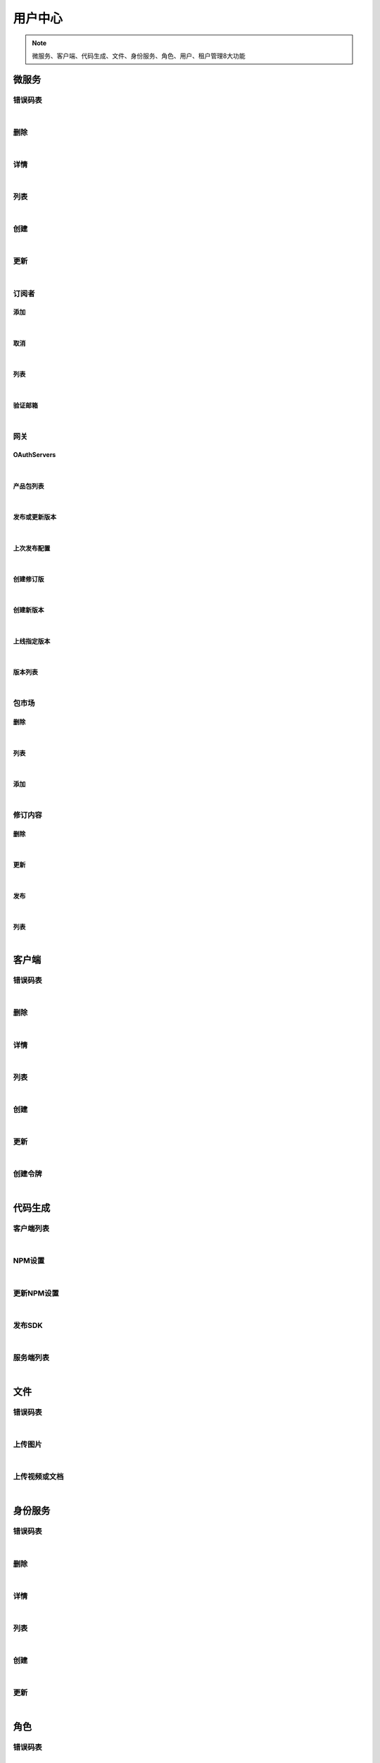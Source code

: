 ﻿用户中心
=================
.. Note::

	微服务、客户端、代码生成、文件、身份服务、角色、用户、租户管理8大功能

微服务
----------------------

错误码表
~~~~~~~~~~~~~~~~~~~~~~

.. raw:: html

	<p>
	微服务代码对照表
	<br /><br />
	<a class="btn btn-neutral" href="https://portal.ixingban.com/docs/services/1/operations/apiresource-codes">Link</a>
	</p>

|

删除
~~~~~~~~~~~~~~~~~~~~~~

.. raw:: html

	<p>
	<label>Client Scopes：</label>
	<code>ids4.ms.apiresource.delete</code>
	<label>User Permissions：</label>
	<code>ids4.ms.apiresource.delete</code>
	<br /><br />
	<a class="btn btn-neutral" href="https://portal.ixingban.com/docs/services/1/operations/apiresource-delete">Link</a>
	</p>

|

详情
~~~~~~~~~~~~~~~~~~~~~~

.. raw:: html

	<p>
	<label>Client Scopes：</label>
	<code>ids4.ms.apiresource.detail</code>
	<label>User Permissions：</label>
	<code>ids4.ms.apiresource.detail</code>
	<br /><br />
	<a class="btn btn-neutral" href="https://portal.ixingban.com/docs/services/1/operations/apiresource-detail">Link</a>
	</p>

|

列表
~~~~~~~~~~~~~~~~~~~~~~

.. raw:: html

	<p>
	<label>Client Scopes：</label>
	<code>ids4.ms.apiresource.get</code>
	<label>User Permissions：</label>
	<code>ids4.ms.apiresource.get</code>
	<br /><br />
	<a class="btn btn-neutral" href="https://portal.ixingban.com/docs/services/1/operations/apiresource-get">Link</a>
	</p>

|

创建
~~~~~~~~~~~~~~~~~~~~~~

.. raw:: html

	<p>
	<label>Client Scopes：</label>
	<code>ids4.ms.apiresource.post</code>
	<label>User Permissions：</label>
	<code>ids4.ms.apiresource.post</code>
	<br /><br />
	<a class="btn btn-neutral" href="https://portal.ixingban.com/docs/services/1/operations/apiresource-post">Link</a>
	</p>

|

更新
~~~~~~~~~~~~~~~~~~~~~~

.. raw:: html

	<p>
	<label>Client Scopes：</label>
	<code>ids4.ms.apiresource.put</code>
	<label>User Permissions：</label>
	<code>ids4.ms.apiresource.put</code>
	<br /><br />
	<a class="btn btn-neutral" href="https://portal.ixingban.com/docs/services/1/operations/apiresource-put">Link</a>
	</p>

|

订阅者
~~~~~~~~~~~~~~~~~~~~~~

添加
^^^^^^^^^^^^^^^^^^^^^^^^^^^

.. raw:: html

	<p>
	微服务 - 订阅者 - 添加
	<br /><br />
	<a class="btn btn-neutral" href="https://portal.ixingban.com/docs/services/1/operations/apiresource-addsubscription">Link</a>
	</p>

|

取消
^^^^^^^^^^^^^^^^^^^^^^^^^^^

.. raw:: html

	<p>
	微服务 - 订阅者 - 取消
	<br /><br />
	<a class="btn btn-neutral" href="https://portal.ixingban.com/docs/services/1/operations/apiresource-delsubscription">Link</a>
	</p>

|

列表
^^^^^^^^^^^^^^^^^^^^^^^^^^^

.. raw:: html

	<p>
	<label>Client Scopes：</label>
	<code>ids4.ms.apiresource.subscriptions</code>
	<label>User Permissions：</label>
	<code>ids4.ms.apiresource.subscriptions</code>
	<br /><br />
	<a class="btn btn-neutral" href="https://portal.ixingban.com/docs/services/1/operations/apiresource-subscriptions">Link</a>
	</p>

|

验证邮箱
^^^^^^^^^^^^^^^^^^^^^^^^^^^

.. raw:: html

	<p>
	<label>Client Scopes：</label>
	<code>ids4.ms.apiresource.verifyemail</code>
	<label>User Permissions：</label>
	<code>ids4.ms.apiresource.verifyemail</code>
	<br /><br />
	<a class="btn btn-neutral" href="https://portal.ixingban.com/docs/services/1/operations/apiresource-verifyemail">Link</a>
	</p>

|

网关
~~~~~~~~~~~~~~~~~~~~~~

OAuthServers
^^^^^^^^^^^^^^^^^^^^^^^^^^^

.. raw:: html

	<p>
	<label>Client Scopes：</label>
	<code>ids4.ms.apiresource.authservers</code>
	<label>User Permissions：</label>
	<code>ids4.ms.apiresource.authservers</code>
	<br /><br />
	<a class="btn btn-neutral" href="https://portal.ixingban.com/docs/services/1/operations/apiresource-authservers">Link</a>
	</p>

|

产品包列表
^^^^^^^^^^^^^^^^^^^^^^^^^^^

.. raw:: html

	<p>
	<label>Client Scopes：</label>
	<code>ids4.ms.apiresource.products</code>
	<label>User Permissions：</label>
	<code>ids4.ms.apiresource.products</code>
	<br /><br />
	<a class="btn btn-neutral" href="https://portal.ixingban.com/docs/services/1/operations/apiresource-products">Link</a>
	</p>

|

发布或更新版本
^^^^^^^^^^^^^^^^^^^^^^^^^^^

.. raw:: html

	<p>
	<label>Client Scopes：</label>
	<code>ids4.ms.apiresource.publish</code>
	<label>User Permissions：</label>
	<code>ids4.ms.apiresource.publish</code>
	<br /><br />
	<a class="btn btn-neutral" href="https://portal.ixingban.com/docs/services/1/operations/apiresource-publish">Link</a>
	</p>

|

上次发布配置
^^^^^^^^^^^^^^^^^^^^^^^^^^^

.. raw:: html

	<p>
	<label>Client Scopes：</label>
	<code>ids4.ms.apiresource.publishconfiguration</code>
	<label>User Permissions：</label>
	<code>ids4.ms.apiresource.publishconfiguration</code>
	<br /><br />
	<a class="btn btn-neutral" href="https://portal.ixingban.com/docs/services/1/operations/apiresource-publishconfiguration">Link</a>
	</p>

|

创建修订版
^^^^^^^^^^^^^^^^^^^^^^^^^^^

.. raw:: html

	<p>
	<label>Client Scopes：</label>
	<code>ids4.ms.apiresource.publishrevision</code>
	<label>User Permissions：</label>
	<code>ids4.ms.apiresource.publishrevision</code>
	<br /><br />
	<a class="btn btn-neutral" href="https://portal.ixingban.com/docs/services/1/operations/apiresource-publishrevision">Link</a>
	</p>

|

创建新版本
^^^^^^^^^^^^^^^^^^^^^^^^^^^

.. raw:: html

	<p>
	<label>Client Scopes：</label>
	<code>ids4.ms.apiresource.publishversion</code>
	<label>User Permissions：</label>
	<code>ids4.ms.apiresource.publishversion</code>
	<br /><br />
	<a class="btn btn-neutral" href="https://portal.ixingban.com/docs/services/1/operations/apiresource-publishversion">Link</a>
	</p>

|

上线指定版本
^^^^^^^^^^^^^^^^^^^^^^^^^^^

.. raw:: html

	<p>
	<label>Client Scopes：</label>
	<code>ids4.ms.apiresource.setonlineversion</code>
	<label>User Permissions：</label>
	<code>ids4.ms.apiresource.setonlineversion</code>
	<br /><br />
	<a class="btn btn-neutral" href="https://portal.ixingban.com/docs/services/1/operations/apiresource-setonlineversion">Link</a>
	</p>

|

版本列表
^^^^^^^^^^^^^^^^^^^^^^^^^^^

.. raw:: html

	<p>
	<label>Client Scopes：</label>
	<code>ids4.ms.apiresource.versions</code>
	<label>User Permissions：</label>
	<code>ids4.ms.apiresource.versions</code>
	<br /><br />
	<a class="btn btn-neutral" href="https://portal.ixingban.com/docs/services/1/operations/apiresource-versions">Link</a>
	</p>

|

包市场
~~~~~~~~~~~~~~~~~~~~~~

删除
^^^^^^^^^^^^^^^^^^^^^^^^^^^

.. raw:: html

	<p>
	<label>Client Scopes：</label>
	<code>ids4.ms.apiresource.deletepackage</code>
	<label>User Permissions：</label>
	<code>ids4.ms.apiresource.deletepackage</code>
	<br /><br />
	<a class="btn btn-neutral" href="https://portal.ixingban.com/docs/services/1/operations/apiresource-deletepackage">Link</a>
	</p>

|

列表
^^^^^^^^^^^^^^^^^^^^^^^^^^^

.. raw:: html

	<p>
	<label>Client Scopes：</label>
	<code>ids4.ms.apiresource.packages</code>
	<label>User Permissions：</label>
	<code>ids4.ms.apiresource.packages</code>
	<br /><br />
	<a class="btn btn-neutral" href="https://portal.ixingban.com/docs/services/1/operations/apiresource-packages">Link</a>
	</p>

|

添加
^^^^^^^^^^^^^^^^^^^^^^^^^^^

.. raw:: html

	<p>
	<label>Client Scopes：</label>
	<code>ids4.ms.apiresource.postpackages</code>
	<label>User Permissions：</label>
	<code>ids4.ms.apiresource.postpackages</code>
	<br /><br />
	<a class="btn btn-neutral" href="https://portal.ixingban.com/docs/services/1/operations/apiresource-postpackage">Link</a>
	</p>

|

修订内容
~~~~~~~~~~~~~~~~~~~~~~

删除
^^^^^^^^^^^^^^^^^^^^^^^^^^^

.. raw:: html

	<p>
	<label>Client Scopes：</label>
	<code>ids4.ms.apiresource.deleterelease</code>
	<label>User Permissions：</label>
	<code>ids4.ms.apiresource.deleterelease</code>
	<br /><br />
	<a class="btn btn-neutral" href="https://portal.ixingban.com/docs/services/1/operations/apiresource-deleterelease">Link</a>
	</p>

|

更新
^^^^^^^^^^^^^^^^^^^^^^^^^^^

.. raw:: html

	<p>
	<label>Client Scopes：</label>
	<code>ids4.ms.apiresource.putrelease</code>
	<label>User Permissions：</label>
	<code>ids4.ms.apiresource.putrelease</code>
	<br /><br />
	<a class="btn btn-neutral" href="https://portal.ixingban.com/docs/services/1/operations/apiresource-putrelease">Link</a>
	</p>

|

发布
^^^^^^^^^^^^^^^^^^^^^^^^^^^

.. raw:: html

	<p>
	<label>Client Scopes：</label>
	<code>ids4.ms.apiresource.postrelease</code>
	<label>User Permissions：</label>
	<code>ids4.ms.apiresource.postrelease</code>
	<br /><br />
	<a class="btn btn-neutral" href="https://portal.ixingban.com/docs/services/1/operations/apiresource-postrelease">Link</a>
	</p>

|

列表
^^^^^^^^^^^^^^^^^^^^^^^^^^^

.. raw:: html

	<p>
	<label>Client Scopes：</label>
	<code>ids4.ms.apiresource.releases</code>
	<label>User Permissions：</label>
	<code>ids4.ms.apiresource.releases</code>
	<br /><br />
	<a class="btn btn-neutral" href="https://portal.ixingban.com/docs/services/1/operations/apiresource-releases">Link</a>
	</p>

|


客户端
----------------------

错误码表
~~~~~~~~~~~~~~~~~~~~~~

.. raw:: html

	<p>
	客户端代码对照表
	<br /><br />
	<a class="btn btn-neutral" href="https://portal.ixingban.com/docs/services/1/operations/client-codes">Link</a>
	</p>

|

删除
~~~~~~~~~~~~~~~~~~~~~~

.. raw:: html

	<p>
	<label>Client Scopes：</label>
	<code>ids4.ms.client.delete</code>
	<label>User Permissions：</label>
	<code>ids4.ms.client.delete</code>
	<br /><br />
	<a class="btn btn-neutral" href="https://portal.ixingban.com/docs/services/1/operations/client-delete">Link</a>
	</p>

|

详情
~~~~~~~~~~~~~~~~~~~~~~

.. raw:: html

	<p>
	<label>Client Scopes：</label>
	<code>ids4.ms.client.detail</code>
	<label>User Permissions：</label>
	<code>ids4.ms.client.detail</code>
	<br /><br />
	<a class="btn btn-neutral" href="https://portal.ixingban.com/docs/services/1/operations/client-detail">Link</a>
	</p>

|

列表
~~~~~~~~~~~~~~~~~~~~~~

.. raw:: html

	<p>
	<label>Client Scopes：</label>
	<code>ids4.ms.client.get</code>
	<label>User Permissions：</label>
	<code>ids4.ms.client.get</code>
	<br /><br />
	<a class="btn btn-neutral" href="https://portal.ixingban.com/docs/services/1/operations/client-get">Link</a>
	</p>

|

创建
~~~~~~~~~~~~~~~~~~~~~~

.. raw:: html

	<p>
	<label>Client Scopes：</label>
	<code>ids4.ms.client.post</code>
	<label>User Permissions：</label>
	<code>ids4.ms.client.post</code>
	<br /><br />
	<a class="btn btn-neutral" href="https://portal.ixingban.com/docs/services/1/operations/client-post">Link</a>
	</p>

|

更新
~~~~~~~~~~~~~~~~~~~~~~

.. raw:: html

	<p>
	<label>Client Scopes：</label>
	<code>ids4.ms.client.put</code>
	<label>User Permissions：</label>
	<code>ids4.ms.client.put</code>
	<br /><br />
	<a class="btn btn-neutral" href="https://portal.ixingban.com/docs/services/1/operations/client-put">Link</a>
	</p>

|

创建令牌
~~~~~~~~~~~~~~~~~~~~~~

.. raw:: html

	<p>
	<label>Client Scopes：</label>
	<code>ids4.ms.client.issuetoken</code>
	<label>User Permissions：</label>
	<code>ids4.ms.client.issuetoken</code>
	<br /><br />
	<a class="btn btn-neutral" href="https://portal.ixingban.com/docs/services/1/operations/client-issuetoken">Link</a>
	</p>

|


代码生成
----------------------

客户端列表
~~~~~~~~~~~~~~~~~~~~~~

.. raw:: html

	<p>
	支持生成的客户端集合
	<br /><br />
	<a class="btn btn-neutral" href="https://portal.ixingban.com/docs/services/1/operations/codegen-clients">Link</a>
	</p>

|

NPM设置
~~~~~~~~~~~~~~~~~~~~~~

.. raw:: html

	<p>
	<label>Client Scopes：</label>
	<code>ids4.ms.codegen.npmoptions</code>
	<br /><br />
	<a class="btn btn-neutral" href="https://portal.ixingban.com/docs/services/1/operations/codegen-npmoptions">Link</a>
	</p>

|

更新NPM设置
~~~~~~~~~~~~~~~~~~~~~~

.. raw:: html

	<p>
	<label>Client Scopes：</label>
	<code>ids4.ms.codegen.putnpmoptions</code>
	            更新微服务的NPM发布设置
	<br /><br />
	<a class="btn btn-neutral" href="https://portal.ixingban.com/docs/services/1/operations/codegen-putnpmoptions">Link</a>
	</p>

|

发布SDK
~~~~~~~~~~~~~~~~~~~~~~

.. raw:: html

	<p>
	<label>Client Scopes：</label>
	<code>ids4.ms.codegen.releasesdk</code>
	<br /><br />
	<a class="btn btn-neutral" href="https://portal.ixingban.com/docs/services/1/operations/codegen-releasesdk">Link</a>
	</p>

|

服务端列表
~~~~~~~~~~~~~~~~~~~~~~

.. raw:: html

	<p>
	支持生成的服务端集合
	<br /><br />
	<a class="btn btn-neutral" href="https://portal.ixingban.com/docs/services/1/operations/codegen-servers">Link</a>
	</p>

|


文件
----------------------

错误码表
~~~~~~~~~~~~~~~~~~~~~~

.. raw:: html

	<p>
	文件代码对照表
	<br /><br />
	<a class="btn btn-neutral" href="https://portal.ixingban.com/docs/services/1/operations/file-codes">Link</a>
	</p>

|

上传图片
~~~~~~~~~~~~~~~~~~~~~~

.. raw:: html

	<p>
	<label>Client Scopes：</label>
	<code>ids4.ms.file.image</code>
	<br /><br />
	<a class="btn btn-neutral" href="https://portal.ixingban.com/docs/services/1/operations/file-image">Link</a>
	</p>

|

上传视频或文档
~~~~~~~~~~~~~~~~~~~~~~

.. raw:: html

	<p>
	<label>Client Scopes：</label>
	<code>ids4.ms.file.post</code>
	<br /><br />
	<a class="btn btn-neutral" href="https://portal.ixingban.com/docs/services/1/operations/file-post">Link</a>
	</p>

|


身份服务
----------------------

错误码表
~~~~~~~~~~~~~~~~~~~~~~

.. raw:: html

	<p>
	身份服务代码对照表
	<br /><br />
	<a class="btn btn-neutral" href="https://portal.ixingban.com/docs/services/1/operations/identityresource-codes">Link</a>
	</p>

|

删除
~~~~~~~~~~~~~~~~~~~~~~

.. raw:: html

	<p>
	<label>Client Scopes：</label>
	<code>ids4.ms.identityresource.delete</code>
	<label>User Permissions：</label>
	<code>ids4.ms.identityresource.delete</code>
	<br /><br />
	<a class="btn btn-neutral" href="https://portal.ixingban.com/docs/services/1/operations/identityresource-delete">Link</a>
	</p>

|

详情
~~~~~~~~~~~~~~~~~~~~~~

.. raw:: html

	<p>
	<label>Client Scopes：</label>
	<code>ids4.ms.identityresource.detail</code>
	<label>User Permissions：</label>
	<code>ids4.ms.identityresource.detail</code>
	<br /><br />
	<a class="btn btn-neutral" href="https://portal.ixingban.com/docs/services/1/operations/identityresource-detail">Link</a>
	</p>

|

列表
~~~~~~~~~~~~~~~~~~~~~~

.. raw:: html

	<p>
	<label>Client Scopes：</label>
	<code>ids4.ms.identityresource.get</code>
	<label>User Permissions：</label>
	<code>ids4.ms.identityresource.get</code>
	<br /><br />
	<a class="btn btn-neutral" href="https://portal.ixingban.com/docs/services/1/operations/identityresource-get">Link</a>
	</p>

|

创建
~~~~~~~~~~~~~~~~~~~~~~

.. raw:: html

	<p>
	<label>Client Scopes：</label>
	<code>ids4.ms.identityresource.post</code>
	<label>User Permissions：</label>
	<code>ids4.ms.identityresource.post</code>
	<br /><br />
	<a class="btn btn-neutral" href="https://portal.ixingban.com/docs/services/1/operations/identityresource-post">Link</a>
	</p>

|

更新
~~~~~~~~~~~~~~~~~~~~~~

.. raw:: html

	<p>
	<label>Client Scopes：</label>
	<code>ids4.ms.identityresource.put</code>
	<label>User Permissions：</label>
	<code>ids4.ms.identityresource.put</code>
	<br /><br />
	<a class="btn btn-neutral" href="https://portal.ixingban.com/docs/services/1/operations/identityresource-put">Link</a>
	</p>

|


角色
----------------------

错误码表
~~~~~~~~~~~~~~~~~~~~~~

.. raw:: html

	<p>
	角色代码对照表
	<br /><br />
	<a class="btn btn-neutral" href="https://portal.ixingban.com/docs/services/1/operations/role-codes">Link</a>
	</p>

|

删除
~~~~~~~~~~~~~~~~~~~~~~

.. raw:: html

	<p>
	<label>Client Scopes：</label>
	<code>ids4.ms.role.delete</code>
	<label>User Permissions：</label>
	<code>ids4.ms.role.delete</code>
	<br /><br />
	<a class="btn btn-neutral" href="https://portal.ixingban.com/docs/services/1/operations/role-delete">Link</a>
	</p>

|

详情
~~~~~~~~~~~~~~~~~~~~~~

.. raw:: html

	<p>
	<label>Client Scopes：</label>
	<code>ids4.ms.role.detail</code>
	<label>User Permissions：</label>
	<code>ids4.ms.role.detail</code>
	<br /><br />
	<a class="btn btn-neutral" href="https://portal.ixingban.com/docs/services/1/operations/role-detail">Link</a>
	</p>

|

列表
~~~~~~~~~~~~~~~~~~~~~~

.. raw:: html

	<p>
	<label>Client Scopes：</label>
	<code>ids4.ms.role.get</code>
	<label>User Permissions：</label>
	<code>ids4.ms.role.get</code>
	<br /><br />
	<a class="btn btn-neutral" href="https://portal.ixingban.com/docs/services/1/operations/role-get">Link</a>
	</p>

|

创建
~~~~~~~~~~~~~~~~~~~~~~

.. raw:: html

	<p>
	<label>Client Scopes：</label>
	<code>ids4.ms.role.post</code>
	<label>User Permissions：</label>
	<code>ids4.ms.role.post</code>
	<br /><br />
	<a class="btn btn-neutral" href="https://portal.ixingban.com/docs/services/1/operations/role-post">Link</a>
	</p>

|

更新
~~~~~~~~~~~~~~~~~~~~~~

.. raw:: html

	<p>
	<label>Client Scopes：</label>
	<code>ids4.ms.role.put</code>
	<label>User Permissions：</label>
	<code>ids4.ms.role.put</code>
	<br /><br />
	<a class="btn btn-neutral" href="https://portal.ixingban.com/docs/services/1/operations/role-put">Link</a>
	</p>

|


租户
----------------------

错误码表
~~~~~~~~~~~~~~~~~~~~~~

.. raw:: html

	<p>
	租户代码对照表
	<br /><br />
	<a class="btn btn-neutral" href="https://portal.ixingban.com/docs/services/1/operations/tenant-codes">Link</a>
	</p>

|

删除
~~~~~~~~~~~~~~~~~~~~~~

.. raw:: html

	<p>
	<label>Client Scopes：</label>
	<code>ids4.ms.tenant.delete</code>
	<label>User Permissions：</label>
	<code>ids4.ms.tenant.delete</code>
	<br /><br />
	<a class="btn btn-neutral" href="https://portal.ixingban.com/docs/services/1/operations/tenant-delete">Link</a>
	</p>

|

详情
~~~~~~~~~~~~~~~~~~~~~~

.. raw:: html

	<p>
	<label>Client Scopes：</label>
	<code>ids4.ms.tenant.detail</code>
	<label>User Permissions：</label>
	<code>ids4.ms.tenant.detail</code>
	<br /><br />
	<a class="btn btn-neutral" href="https://portal.ixingban.com/docs/services/1/operations/tenant-detail">Link</a>
	</p>

|

列表
~~~~~~~~~~~~~~~~~~~~~~

.. raw:: html

	<p>
	<label>Client Scopes：</label>
	<code>ids4.ms.tenant.get</code>
	<label>User Permissions：</label>
	<code>ids4.ms.tenant.get</code>
	<br /><br />
	<a class="btn btn-neutral" href="https://portal.ixingban.com/docs/services/1/operations/tenant-get">Link</a>
	</p>

|

创建
~~~~~~~~~~~~~~~~~~~~~~

.. raw:: html

	<p>
	<label>Client Scopes：</label>
	<code>ids4.ms.tenant.post</code>
	<label>User Permissions：</label>
	<code>ids4.ms.tenant.post</code>
	<br /><br />
	<a class="btn btn-neutral" href="https://portal.ixingban.com/docs/services/1/operations/tenant-post">Link</a>
	</p>

|

更新
~~~~~~~~~~~~~~~~~~~~~~

.. raw:: html

	<p>
	<label>Client Scopes：</label>
	<code>ids4.ms.tenant.put</code>
	<label>User Permissions：</label>
	<code>ids4.ms.tenant.put</code>
	<br /><br />
	<a class="btn btn-neutral" href="https://portal.ixingban.com/docs/services/1/operations/tenant-put">Link</a>
	</p>

|

详情（公共）
~~~~~~~~~~~~~~~~~~~~~~

.. raw:: html

	<p>
	租户 - 详情（公共）
	<br /><br />
	<a class="btn btn-neutral" href="https://portal.ixingban.com/docs/services/1/operations/tenant-info">Link</a>
	</p>

|


用户
----------------------

错误码表
~~~~~~~~~~~~~~~~~~~~~~

.. raw:: html

	<p>
	用户代码对照表
	<br /><br />
	<a class="btn btn-neutral" href="https://portal.ixingban.com/docs/services/1/operations/user-codes">Link</a>
	</p>

|

删除
~~~~~~~~~~~~~~~~~~~~~~

.. raw:: html

	<p>
	<label>Client Scopes：</label>
	<code>ids4.ms.user.delete</code>
	<label>User Permissions：</label>
	<code>ids4.ms.user.delete</code>
	<br /><br />
	<a class="btn btn-neutral" href="https://portal.ixingban.com/docs/services/1/operations/user-delete">Link</a>
	</p>

|

详情
~~~~~~~~~~~~~~~~~~~~~~

.. raw:: html

	<p>
	<label>Client Scopes：</label>
	<code>ids4.ms.user.detail</code>
	<label>User Permissions：</label>
	<code>ids4.ms.user.detail</code>
	<br /><br />
	<a class="btn btn-neutral" href="https://portal.ixingban.com/docs/services/1/operations/user-detail">Link</a>
	</p>

|

列表
~~~~~~~~~~~~~~~~~~~~~~

.. raw:: html

	<p>
	<label>Client Scopes：</label>
	<code>ids4.ms.user.get</code>
	<label>User Permissions：</label>
	<code>ids4.ms.user.get</code>
	<br /><br />
	<a class="btn btn-neutral" href="https://portal.ixingban.com/docs/services/1/operations/user-get">Link</a>
	</p>

|

创建
~~~~~~~~~~~~~~~~~~~~~~

.. raw:: html

	<p>
	<label>Client Scopes：</label>
	<code>ids4.ms.user.post</code>
	<label>User Permissions：</label>
	<code>ids4.ms.user.post</code>
	<br /><br />
	<a class="btn btn-neutral" href="https://portal.ixingban.com/docs/services/1/operations/user-post">Link</a>
	</p>

|

更新
~~~~~~~~~~~~~~~~~~~~~~

.. raw:: html

	<p>
	<label>Client Scopes：</label>
	<code>ids4.ms.user.put</code>
	<label>User Permissions：</label>
	<code>ids4.ms.user.put</code>
	<br /><br />
	<a class="btn btn-neutral" href="https://portal.ixingban.com/docs/services/1/operations/user-put">Link</a>
	</p>

|

是否存在
~~~~~~~~~~~~~~~~~~~~~~

.. raw:: html

	<p>
	<label>Client Scopes：</label>
	<code>ids4.ms.user.head</code>
	<label>User Permissions：</label>
	<code>ids4.ms.user.head</code>
	<br /><br />
	<a class="btn btn-neutral" href="https://portal.ixingban.com/docs/services/1/operations/user-head">Link</a>
	</p>

|

注册
~~~~~~~~~~~~~~~~~~~~~~

提交
^^^^^^^^^^^^^^^^^^^^^^^^^^^

.. raw:: html

	<p>
	<label>Client Scopes：</label>
	<code>ids4.ms.user.register</code>
	<label>User Permissions：</label>
	<code>ids4.ms.user.register</code>
	            需验证手机号；邮箱如果填写了，也需要验证
	<br /><br />
	<a class="btn btn-neutral" href="https://portal.ixingban.com/docs/services/1/operations/user-register">Link</a>
	</p>

|

发送邮件验证码
^^^^^^^^^^^^^^^^^^^^^^^^^^^

.. raw:: html

	<p>
	<label>Client Scopes：</label>
	<code>ids4.ms.user.verifyemail</code>
	<label>User Permissions：</label>
	<code>ids4.ms.user.verifyemail</code>
	<br /><br />
	<a class="btn btn-neutral" href="https://portal.ixingban.com/docs/services/1/operations/user-verifyemail">Link</a>
	</p>

|

发送手机验证码
^^^^^^^^^^^^^^^^^^^^^^^^^^^

.. raw:: html

	<p>
	<label>Client Scopes：</label>
	<code>ids4.ms.user.verifyphone</code>
	<label>User Permissions：</label>
	<code>ids4.ms.user.verifyphone</code>
	<br /><br />
	<a class="btn btn-neutral" href="https://portal.ixingban.com/docs/services/1/operations/user-verifyphone">Link</a>
	</p>

|
